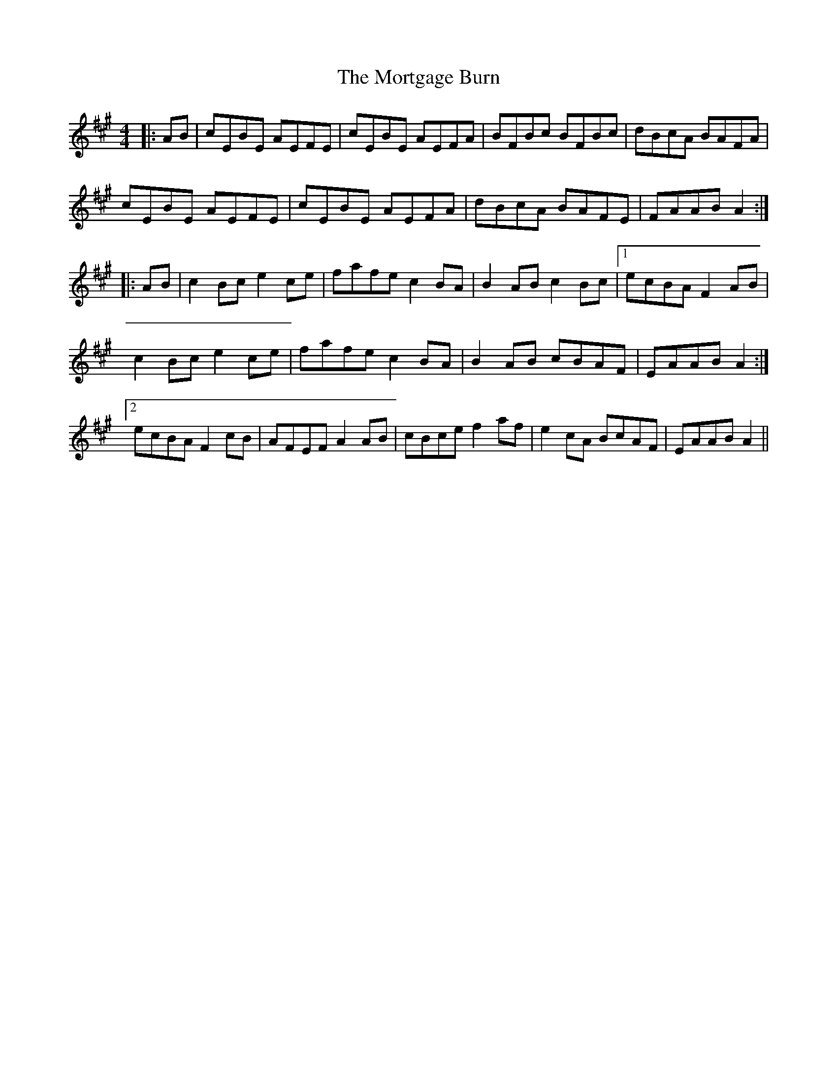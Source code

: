 X: 27814
T: Mortgage Burn, The
R: reel
M: 4/4
K: Amajor
|:AB|cEBE AEFE|cEBE AEFA|BFBc BFBc|dBcA BAFA|
cEBE AEFE|cEBE AEFA|dBcA BAFE|FAAB A2:|
|:AB|c2 Bc e2 ce|fafe c2 BA|B2 AB c2 Bc|1 ecBA F2 AB|
c2 Bc e2 ce|fafe c2 BA|B2 AB cBAF|EAAB A2:|
[2 ecBA F2 cB|AFEF A2 AB|cBce f2 af|e2 cA BcAF|EAAB A2||

